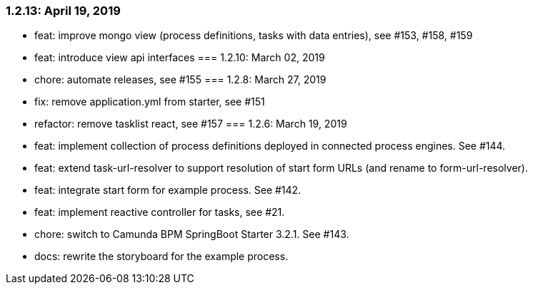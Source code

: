 === 1.2.13: April 19, 2019
* feat: improve mongo view (process definitions, tasks with data entries), see #153, #158, #159
* feat: introduce view api interfaces
=== 1.2.10: March 02, 2019
* chore: automate releases, see #155
=== 1.2.8: March 27, 2019
* fix: remove application.yml from starter, see #151
* refactor: remove tasklist react, see #157
=== 1.2.6: March 19, 2019
* feat: implement collection of process definitions deployed in connected process engines. See #144.
* feat: extend task-url-resolver to support resolution of start form URLs (and rename to form-url-resolver).
* feat: integrate start form for example process. See #142.
* feat: implement reactive controller for tasks, see #21.
* chore: switch to Camunda BPM SpringBoot Starter 3.2.1. See #143.
* docs: rewrite the storyboard for the example process.
